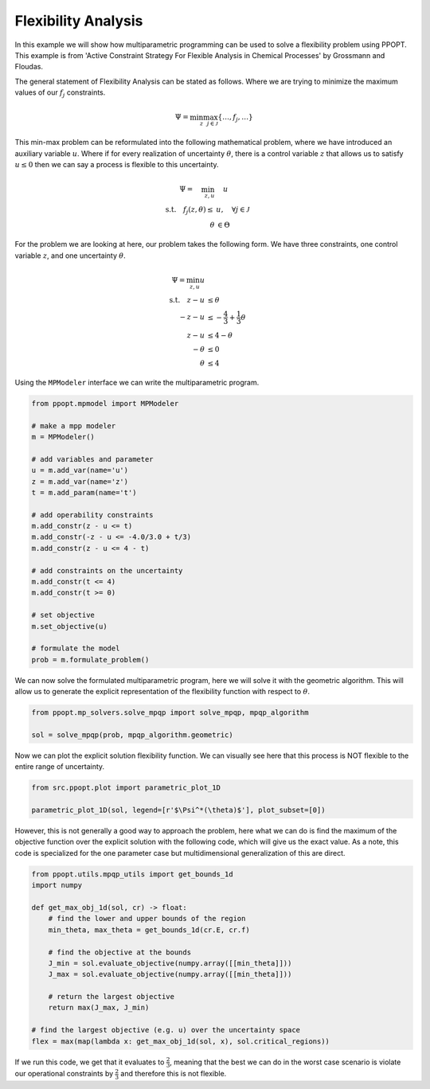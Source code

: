 Flexibility Analysis
====================

In this example we will show how multiparametric programming can be used to solve a flexibility problem using PPOPT. This example is  from 'Active Constraint Strategy For Flexible Analysis in Chemical Processes' by Grossmann and Floudas.

The general statement of Flexibility Analysis can be stated as follows. Where we are trying to minimize the maximum values of our :math:`f_j` constraints.

.. math::

    \begin{align}
        \Psi = \min_{z}\max_{j\in\mathcal{J}}\{\dots, f_j, \dots \}
    \end{align}

This min-max problem can be reformulated into the following mathematical problem, where we have introduced an auxiliary variable :math:`u`. Where if for every realization of uncertainty :math:`\theta`, there is a control variable :math:`z` that allows us to satisfy :math:`u \leq 0` then we can say a process is flexible to this uncertainty.

.. math::

    \begin{align}
        \Psi = \quad  \min_{z,u} &\quad u\\
        \text{s.t.} \quad f_j(z,\theta) \leq &u, \quad \forall j \in \mathcal{J}\\
        \theta &\in \Theta
    \end{align}

For the problem we are looking at here, our problem takes the following form. We have three constraints, one control variable :math:`z`, and one uncertainty :math:`\theta`.

.. math::
    \begin{align}
        \Psi = \min_{z,u} u\\
        \text{s.t.} \quad  z - u&\leq \theta\\
     -z  -u &\leq- \frac{4}{3} + \frac{1}{3}\theta\\
    z -u &\leq 4 -\theta\\
        -\theta &\leq 0\\
        \theta &\leq 4
    \end{align}

Using the ``MPModeler`` interface we can write the multiparametric program.

.. code:: python

    from ppopt.mpmodel import MPModeler

    # make a mpp modeler
    m = MPModeler()

    # add variables and parameter
    u = m.add_var(name='u')
    z = m.add_var(name='z')
    t = m.add_param(name='t')

    # add operability constraints
    m.add_constr(z - u <= t)
    m.add_constr(-z - u <= -4.0/3.0 + t/3)
    m.add_constr(z - u <= 4 - t)

    # add constraints on the uncertainty
    m.add_constr(t <= 4)
    m.add_constr(t >= 0)

    # set objective
    m.set_objective(u)

    # formulate the model
    prob = m.formulate_problem()

We can now solve the formulated multiparametric program, here we will solve it with the geometric algorithm. This will allow us to generate the explicit representation of the flexibility function with respect to :math:`\theta`.

.. code:: python

    from ppopt.mp_solvers.solve_mpqp import solve_mpqp, mpqp_algorithm

    sol = solve_mpqp(prob, mpqp_algorithm.geometric)

Now we can plot the explicit solution flexibility function. We can visually see here that this process is NOT flexible to the entire range of uncertainty.

.. code:: python

    from src.ppopt.plot import parametric_plot_1D

    parametric_plot_1D(sol, legend=[r'$\Psi^*(\theta)$'], plot_subset=[0])

However, this is not generally a good way to approach the problem, here what we can do is find the maximum of the objective function over the explicit solution with the following code, which will give us the exact value. As a note, this code is specialized for the one parameter case but multidimensional generalization of this are direct.

.. code:: python

    from ppopt.utils.mpqp_utils import get_bounds_1d
    import numpy

    def get_max_obj_1d(sol, cr) -> float:
        # find the lower and upper bounds of the region
        min_theta, max_theta = get_bounds_1d(cr.E, cr.f)

        # find the objective at the bounds
        J_min = sol.evaluate_objective(numpy.array([[min_theta]]))
        J_max = sol.evaluate_objective(numpy.array([[min_theta]]))

        # return the largest objective
        return max(J_max, J_min)

    # find the largest objective (e.g. u) over the uncertainty space
    flex = max(map(lambda x: get_max_obj_1d(sol, x), sol.critical_regions))

If we run this code, we get that it evaluates to :math:`\frac{2}{3}`, meaning that the best we can do in the worst case scenario is violate our operational constraints by :math:`\frac{2}{3}` and therefore this is not flexible.
